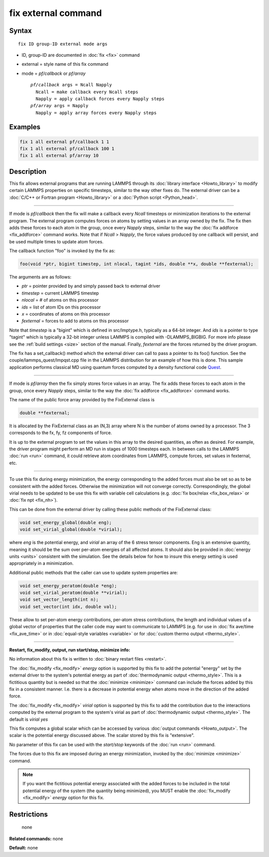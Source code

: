 .. index:: fix external

fix external command
====================

Syntax
""""""

.. parsed-literal::

   fix ID group-ID external mode args

* ID, group-ID are documented in :doc:`fix <fix>` command
* external = style name of this fix command
* mode = *pf/callback* or *pf/array*

  .. parsed-literal::

       *pf/callback* args = Ncall Napply
         Ncall = make callback every Ncall steps
         Napply = apply callback forces every Napply steps
       *pf/array* args = Napply
         Napply = apply array forces every Napply steps

Examples
""""""""

.. code-block:: LAMMPS

   fix 1 all external pf/callback 1 1
   fix 1 all external pf/callback 100 1
   fix 1 all external pf/array 10

Description
"""""""""""

This fix allows external programs that are running LAMMPS through its
:doc:`library interface <Howto_library>` to modify certain LAMMPS
properties on specific timesteps, similar to the way other fixes do.
The external driver can be a :doc:`C/C++ or Fortran program <Howto_library>` or a :doc:`Python script <Python_head>`.

----------

If mode is *pf/callback* then the fix will make a callback every
*Ncall* timesteps or minimization iterations to the external program.
The external program computes forces on atoms by setting values in an
array owned by the fix.  The fix then adds these forces to each atom
in the group, once every *Napply* steps, similar to the way the :doc:`fix addforce <fix_addforce>` command works.  Note that if *Ncall* >
*Napply*\ , the force values produced by one callback will persist, and
be used multiple times to update atom forces.

The callback function "foo" is invoked by the fix as:

.. code-block:: c++

   foo(void *ptr, bigint timestep, int nlocal, tagint *ids, double **x, double **fexternal);

The arguments are as follows:

* *ptr* = pointer provided by and simply passed back to external driver
* *timestep* = current LAMMPS timestep
* *nlocal* = # of atoms on this processor
* *ids* = list of atom IDs on this processor
* *x* = coordinates of atoms on this processor
* *fexternal* = forces to add to atoms on this processor

Note that *timestep* is a "bigint" which is defined in src/lmptype.h,
typically as a 64-bit integer. And *ids* is a pointer to type "tagint"
which is typically a 32-bit integer unless LAMMPS is compiled with
-DLAMMPS_BIGBIG. For more info please see the :ref:`build settings
<size>` section of the manual.  Finally, *fexternal* are the forces
returned by the driver program.

The fix has a set_callback() method which the external driver can call
to pass a pointer to its foo() function.  See the
couple/lammps_quest/lmpqst.cpp file in the LAMMPS distribution for an
example of how this is done.  This sample application performs
classical MD using quantum forces computed by a density functional
code `Quest <quest_>`_.

.. _quest: http://dft.sandia.gov/Quest

----------

If mode is *pf/array* then the fix simply stores force values in an
array.  The fix adds these forces to each atom in the group, once
every *Napply* steps, similar to the way the :doc:`fix addforce <fix_addforce>` command works.

The name of the public force array provided by the FixExternal
class is

.. code-block:: c++

   double **fexternal;

It is allocated by the FixExternal class as an (N,3) array where N is
the number of atoms owned by a processor.  The 3 corresponds to the
fx, fy, fz components of force.

It is up to the external program to set the values in this array to
the desired quantities, as often as desired.  For example, the driver
program might perform an MD run in stages of 1000 timesteps each.  In
between calls to the LAMMPS :doc:`run <run>` command, it could retrieve
atom coordinates from LAMMPS, compute forces, set values in fexternal,
etc.

----------

To use this fix during energy minimization, the energy corresponding
to the added forces must also be set so as to be consistent with the
added forces.  Otherwise the minimization will not converge correctly.
Correspondingly, the global virial needs to be updated to be use this
fix with variable cell calculations (e.g. :doc:`fix box/relax <fix_box_relax>`
or :doc:`fix npt <fix_nh>`).

This can be done from the external driver by calling these public
methods of the FixExternal class:

.. code-block:: c++

   void set_energy_global(double eng);
   void set_virial_global(double *virial);

where *eng* is the potential energy, and *virial* an array of the 6
stress tensor components.  Eng is an extensive quantity,
meaning it should be the sum over per-atom energies of all affected
atoms.  It should also be provided in :doc:`energy units <units>`
consistent with the simulation.  See the details below for how to
insure this energy setting is used appropriately in a minimization.

Additional public methods that the caller can use to update system
properties are:

.. code-block:: c++

   void set_energy_peratom(double *eng);
   void set_virial_peratom(double **virial);
   void set_vector_length(int n);
   void set_vector(int idx, double val);

These allow to set per-atom energy contributions, per-atom stress
contributions, the length and individual values of a global vector
of properties that the caller code may want to communicate  to LAMMPS
(e.g. for use in :doc:`fix ave/time <fix_ave_time>` or in
:doc:`equal-style variables <variable>` or for
:doc:`custom thermo output <thermo_style>`.

----------

**Restart, fix_modify, output, run start/stop, minimize info:**

No information about this fix is written to :doc:`binary restart files <restart>`.

The :doc:`fix_modify <fix_modify>` *energy* option is supported by this
fix to add the potential "energy" set by the external driver to the
system's potential energy as part of :doc:`thermodynamic output <thermo_style>`.  This is a fictitious quantity but is
needed so that the :doc:`minimize <minimize>` command can include the
forces added by this fix in a consistent manner.  I.e. there is a
decrease in potential energy when atoms move in the direction of the
added force.

The :doc:`fix_modify <fix_modify>` *virial* option is supported by this
fix to add the contribution due to the interactions computed by the
external program to the system's virial as part of :doc:`thermodynamic output <thermo_style>`. The default is *virial yes*

This fix computes a global scalar which can be accessed by various
:doc:`output commands <Howto_output>`.  The scalar is the potential
energy discussed above.  The scalar stored by this fix is "extensive".

No parameter of this fix can be used with the *start/stop* keywords of
the :doc:`run <run>` command.

The forces due to this fix are imposed during an energy minimization,
invoked by the :doc:`minimize <minimize>` command.

.. note::

   If you want the fictitious potential energy associated with the
   added forces to be included in the total potential energy of the
   system (the quantity being minimized), you MUST enable the
   :doc:`fix_modify <fix_modify>` *energy* option for this fix.

Restrictions
""""""""""""
 none

**Related commands:** none

**Default:** none
